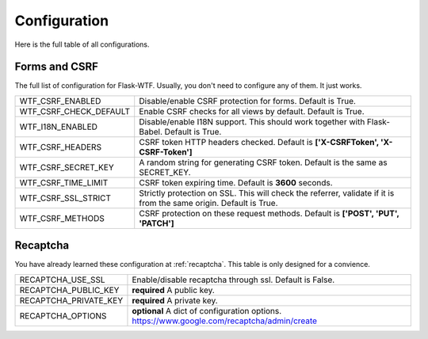 Configuration
=============

Here is the full table of all configurations.

Forms and CSRF
--------------

The full list of configuration for Flask-WTF. Usually, you don't need
to configure any of them. It just works.

======================= ==============================================
WTF_CSRF_ENABLED        Disable/enable CSRF protection for forms.
                        Default is True.
WTF_CSRF_CHECK_DEFAULT  Enable CSRF checks for all views by default.
                        Default is True.
WTF_I18N_ENABLED        Disable/enable I18N support. This should work
                        together with Flask-Babel. Default is True.
WTF_CSRF_HEADERS        CSRF token HTTP headers checked. Default is
                        **['X-CSRFToken', 'X-CSRF-Token']**
WTF_CSRF_SECRET_KEY     A random string for generating CSRF token.
                        Default is the same as SECRET_KEY.
WTF_CSRF_TIME_LIMIT     CSRF token expiring time. Default is **3600**
                        seconds.
WTF_CSRF_SSL_STRICT     Strictly protection on SSL. This will check
                        the referrer, validate if it is from the same
                        origin. Default is True.
WTF_CSRF_METHODS        CSRF protection on these request methods.
                        Default is **['POST', 'PUT', 'PATCH']**
======================= ==============================================


Recaptcha
---------

You have already learned these configuration at :ref:`recaptcha`.
This table is only designed for a convience.

======================= ==============================================
RECAPTCHA_USE_SSL       Enable/disable recaptcha through ssl.
                        Default is False.
RECAPTCHA_PUBLIC_KEY    **required** A public key.
RECAPTCHA_PRIVATE_KEY   **required** A private key.
RECAPTCHA_OPTIONS       **optional** A dict of configuration options.
                        https://www.google.com/recaptcha/admin/create
======================= ==============================================
